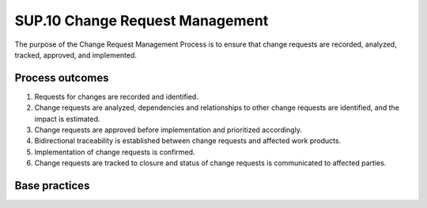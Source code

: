 ..
   # *******************************************************************************
   # Copyright (c) 2025 Contributors to the Eclipse Foundation
   #
   # See the NOTICE file(s) distributed with this work for additional
   # information regarding copyright ownership.
   #
   # This program and the accompanying materials are made available under the
   # terms of the Apache License Version 2.0 which is available at
   # https://www.apache.org/licenses/LICENSE-2.0
   #
   # SPDX-License-Identifier: Apache-2.0
   # *******************************************************************************

SUP.10 Change Request Management
--------------------------------

The purpose of the Change Request Management Process is to ensure that change requests are
recorded, analyzed, tracked, approved, and implemented.

Process outcomes
~~~~~~~~~~~~~~~~

1. Requests for changes are recorded and identified.
2. Change requests are analyzed, dependencies and relationships to other change requests
   are identified, and the impact is estimated.
3. Change requests are approved before implementation and prioritized accordingly.
4. Bidirectional traceability is established between change requests and affected work products.
5. Implementation of change requests is confirmed.
6. Change requests are tracked to closure and status of change requests is communicated to affected parties.

Base practices
~~~~~~~~~~~~~~

.. std_req:: SUP.10.BP1: Identify and record the change requests
   :id: STD_BP_ASPICE-40__SUP-10-BP1
   :status: valid
   :links: STD_BP_ASPICE-40__IIC-13-16

   The scope for application of change requests is identified.
   Each change request is uniquely identified, described, and recorded, including the initiator and reason of the change request.
   A status is assigned to each change request to facilitate tracking.

   .. note::

      Change requests may be used for changes related to e.g., product, process, methods.

   .. note::

      Example values for the change request status are “open”, “under investigation”, “implemented”, etc.

   .. note::

      The change request handling may differ across the product life cycle e.g., during prototype

.. std_req:: SUP.10.BP2: Analyze and assess change requests
   :id: STD_BP_ASPICE-40__SUP-10-BP2
   :status: valid
   :links: STD_BP_ASPICE-40__IIC-18-57, STD_BP_ASPICE-40__IIC-13-16

   Change requests are analyzed by relevant parties according to analysis criteria.
   Work products affected by the change request and dependencies to other change requests are determined.
   The impact of the change requests is assessed.

   .. note::

      Examples for analysis criteria are: resource requirements, scheduling issues, risks, benefits, etc.

.. std_req:: SUP.10.BP3: Approve change requests before implementation
   :id: STD_BP_ASPICE-40__SUP-10-BP3
   :status: valid
   :links: STD_BP_ASPICE-40__IIC-13-16

   Change requests are prioritized and approved for implementation based on analysis results and availability of resources.

   .. note::

      A Change Control Board (CCB) is an example mechanism used to approve change requests.

   .. note::

      Prioritization of change requests may be done by allocation to releases.

.. std_req:: SUP.10.BP4: Establish bidirectional traceability
   :id: STD_BP_ASPICE-40__SUP-10-BP4
   :status: valid
   :links: STD_BP_ASPICE-40__IIC-13-51

   Establish bidirectional traceability between change requests and work products affected by the change requests.
   In case that the change request is initiated by a problem, establish bidirectional traceability between change requests
   and the corresponding problem reports.

.. std_req:: SUP.10.BP5: Confirm the implementation of change requests
   :id: STD_BP_ASPICE-40__SUP-10-BP5
   :status: valid
   :links: STD_BP_ASPICE-40__IIC-13-16

   The implementation of change requests is confirmed before closure by relevant stakeholders.

.. std_req:: SUP.10.BP6: Track change requests to closure
   :id: STD_BP_ASPICE-40__SUP-10-BP6
   :status: valid
   :links: STD_BP_ASPICE-40__IIC-13-16

   Change requests are tracked to closure. The status of change requests is communicated to all affected parties.

      .. note::

         Examples for informing affected parties can be daily standup meetings or tool-supported workflows.


